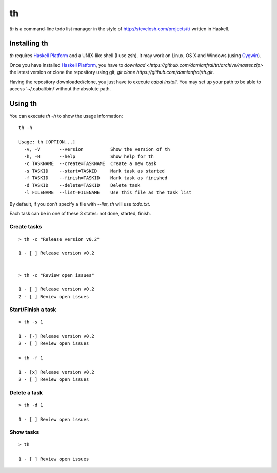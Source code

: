 th
==

`th` is a command-line todo list manager in the style of http://stevelosh.com/projects/t/ written in Haskell.


Installing th
-------------

`th` requires `Haskell Platform`_ and a UNIX-like shell (I use zsh). It may work on Linux, OS X and Windows (using Cygwin_).

Once you have installed `Haskell Platform`_, you have to `download <https://github.com/damianfral/th/archive/master.zip>` the latest version or clone the repository using git, `git clone https://github.com/damianfral/th.git`.

.. _`Haskell Platform`: http://www.haskell.org/platform/index.html
.. _Cygwin: http://www.cygwin.com/

Having the repository downloaded/clone, you just have to execute `cabal install`. You may set up your path to be able to access `~/.cabal/bin/`without the absolute path.

Using th
--------

You can execute `th -h` to show the usage information::

	th -h

	Usage: th [OPTION...]
	  -v, -V       --version          Show the version of th
	  -h, -H       --help             Show help for th
	  -c TASKNAME  --create=TASKNAME  Create a new task
	  -s TASKID    --start=TASKID     Mark task as started
	  -f TASKID    --finish=TASKID    Mark task as finished
	  -d TASKID    --delete=TASKID    Delete task
	  -l FILENAME  --list=FILENAME    Use this file as the task list

By default, if you don't specify a file with `--list`, `th` will use `todo.txt`.

Each task can be in one of these 3 states: not done, started, finish.

Create tasks
++++++++++++

::

	> th -c "Release version v0.2"

	1 - [ ] Release version v0.2


	> th -c "Review open issues"

	1 - [ ] Release version v0.2
	2 - [ ] Review open issues

Start/Finish a task
+++++++++++++++++++

::

	> th -s 1

	1 - [-] Release version v0.2
	2 - [ ] Review open issues

	> th -f 1

	1 - [x] Release version v0.2
	2 - [ ] Review open issues

Delete a task
+++++++++++++

::

	> th -d 1

	1 - [ ] Review open issues


Show tasks
++++++++++

::

	> th

	1 - [ ] Review open issues